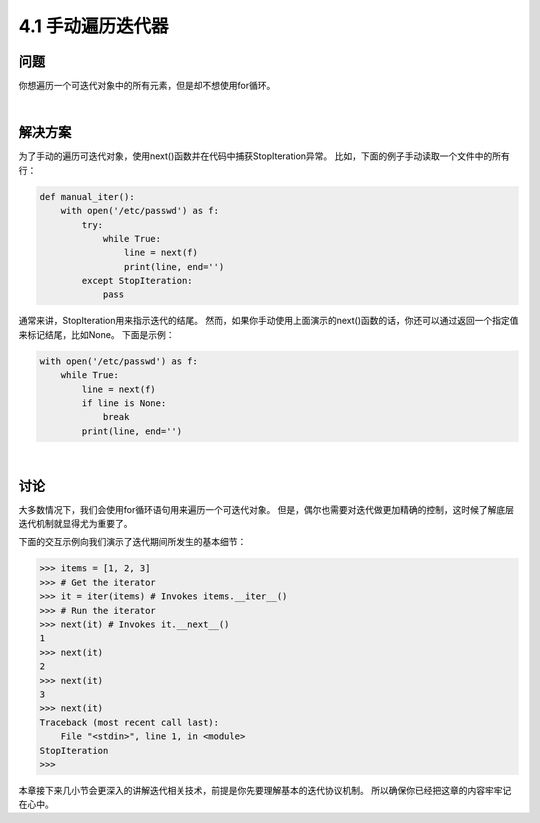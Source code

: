 ========================
4.1 手动遍历迭代器
========================

----------
问题
----------
你想遍历一个可迭代对象中的所有元素，但是却不想使用for循环。

|

----------
解决方案
----------
为了手动的遍历可迭代对象，使用next()函数并在代码中捕获StopIteration异常。
比如，下面的例子手动读取一个文件中的所有行：

.. code-block:: python

    def manual_iter():
        with open('/etc/passwd') as f:
            try:
                while True:
                    line = next(f)
                    print(line, end='')
            except StopIteration:
                pass

通常来讲，StopIteration用来指示迭代的结尾。
然而，如果你手动使用上面演示的next()函数的话，你还可以通过返回一个指定值来标记结尾，比如None。
下面是示例：

.. code-block:: python

    with open('/etc/passwd') as f:
        while True:
            line = next(f)
            if line is None:
                break
            print(line, end='')

|

----------
讨论
----------
大多数情况下，我们会使用for循环语句用来遍历一个可迭代对象。
但是，偶尔也需要对迭代做更加精确的控制，这时候了解底层迭代机制就显得尤为重要了。

下面的交互示例向我们演示了迭代期间所发生的基本细节：

.. code-block:: python

    >>> items = [1, 2, 3]
    >>> # Get the iterator
    >>> it = iter(items) # Invokes items.__iter__()
    >>> # Run the iterator
    >>> next(it) # Invokes it.__next__()
    1
    >>> next(it)
    2
    >>> next(it)
    3
    >>> next(it)
    Traceback (most recent call last):
        File "<stdin>", line 1, in <module>
    StopIteration
    >>>

本章接下来几小节会更深入的讲解迭代相关技术，前提是你先要理解基本的迭代协议机制。
所以确保你已经把这章的内容牢牢记在心中。

